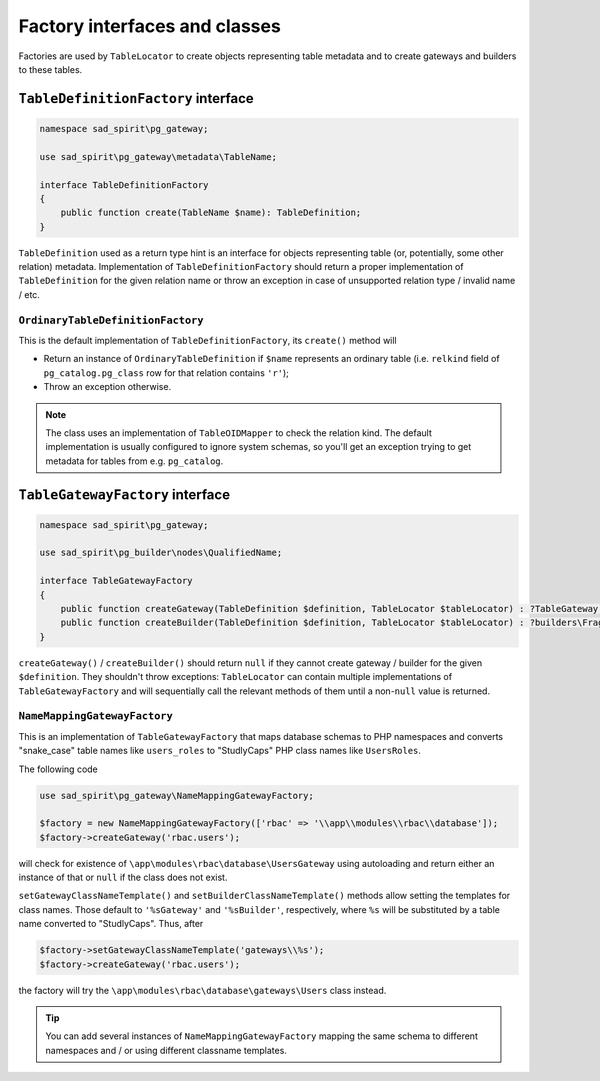 .. _factory-classes:

==============================
Factory interfaces and classes
==============================

Factories are used by ``TableLocator`` to create objects representing table metadata and to create gateways
and builders to these tables.

.. _factory-definition:

``TableDefinitionFactory`` interface
====================================

.. code-block:: php

    namespace sad_spirit\pg_gateway;

    use sad_spirit\pg_gateway\metadata\TableName;

    interface TableDefinitionFactory
    {
        public function create(TableName $name): TableDefinition;
    }

``TableDefinition`` used as a return type hint is an interface for objects representing table
(or, potentially, some other relation) metadata.
Implementation of ``TableDefinitionFactory`` should return a proper implementation of ``TableDefinition`` for the
given relation name or throw an exception in case of unsupported relation type / invalid name / etc.

``OrdinaryTableDefinitionFactory``
----------------------------------

This is the default implementation of ``TableDefinitionFactory``, its ``create()`` method will

* Return an instance of ``OrdinaryTableDefinition`` if ``$name`` represents an ordinary table (i.e. ``relkind`` field of
  ``pg_catalog.pg_class`` row for that relation contains ``'r'``);
* Throw an exception otherwise.

.. note::

    The class uses an implementation of ``TableOIDMapper`` to check the relation kind. The default implementation
    is usually configured to ignore system schemas, so you'll get an exception trying to get metadata for tables
    from e.g. ``pg_catalog``.

.. _factory-gateway:

``TableGatewayFactory`` interface
=================================

.. code-block:: php

    namespace sad_spirit\pg_gateway;

    use sad_spirit\pg_builder\nodes\QualifiedName;

    interface TableGatewayFactory
    {
        public function createGateway(TableDefinition $definition, TableLocator $tableLocator) : ?TableGateway;
        public function createBuilder(TableDefinition $definition, TableLocator $tableLocator) : ?builders\FragmentListBuilder;
    }

``createGateway()`` / ``createBuilder()`` should return ``null`` if they cannot create gateway / builder for the
given ``$definition``. They shouldn't throw exceptions: ``TableLocator`` can contain multiple implementations
of ``TableGatewayFactory`` and will sequentially call the relevant methods of them until
a non-``null`` value is returned.

.. _factory-gateway-mapping:

``NameMappingGatewayFactory``
-----------------------------

This is an implementation of ``TableGatewayFactory`` that maps database schemas to PHP namespaces
and converts "snake_case" table names like ``users_roles`` to "StudlyCaps" PHP class names like ``UsersRoles``.

The following code

.. code-block:: php

    use sad_spirit\pg_gateway\NameMappingGatewayFactory;

    $factory = new NameMappingGatewayFactory(['rbac' => '\\app\\modules\\rbac\\database']);
    $factory->createGateway('rbac.users');

will check for existence of ``\app\modules\rbac\database\UsersGateway`` using autoloading and return either an instance
of that or ``null`` if the class does not exist.

``setGatewayClassNameTemplate()`` and ``setBuilderClassNameTemplate()`` methods
allow setting the templates for class names. Those default to ``'%sGateway'`` and ``'%sBuilder'``, respectively,
where ``%s`` will be substituted by a table name converted to "StudlyCaps". Thus, after

.. code-block:: php

    $factory->setGatewayClassNameTemplate('gateways\\%s');
    $factory->createGateway('rbac.users');

the factory will try the ``\app\modules\rbac\database\gateways\Users`` class instead.

.. tip::

    You can add several instances of ``NameMappingGatewayFactory`` mapping the same schema to different namespaces
    and / or using different classname templates.
